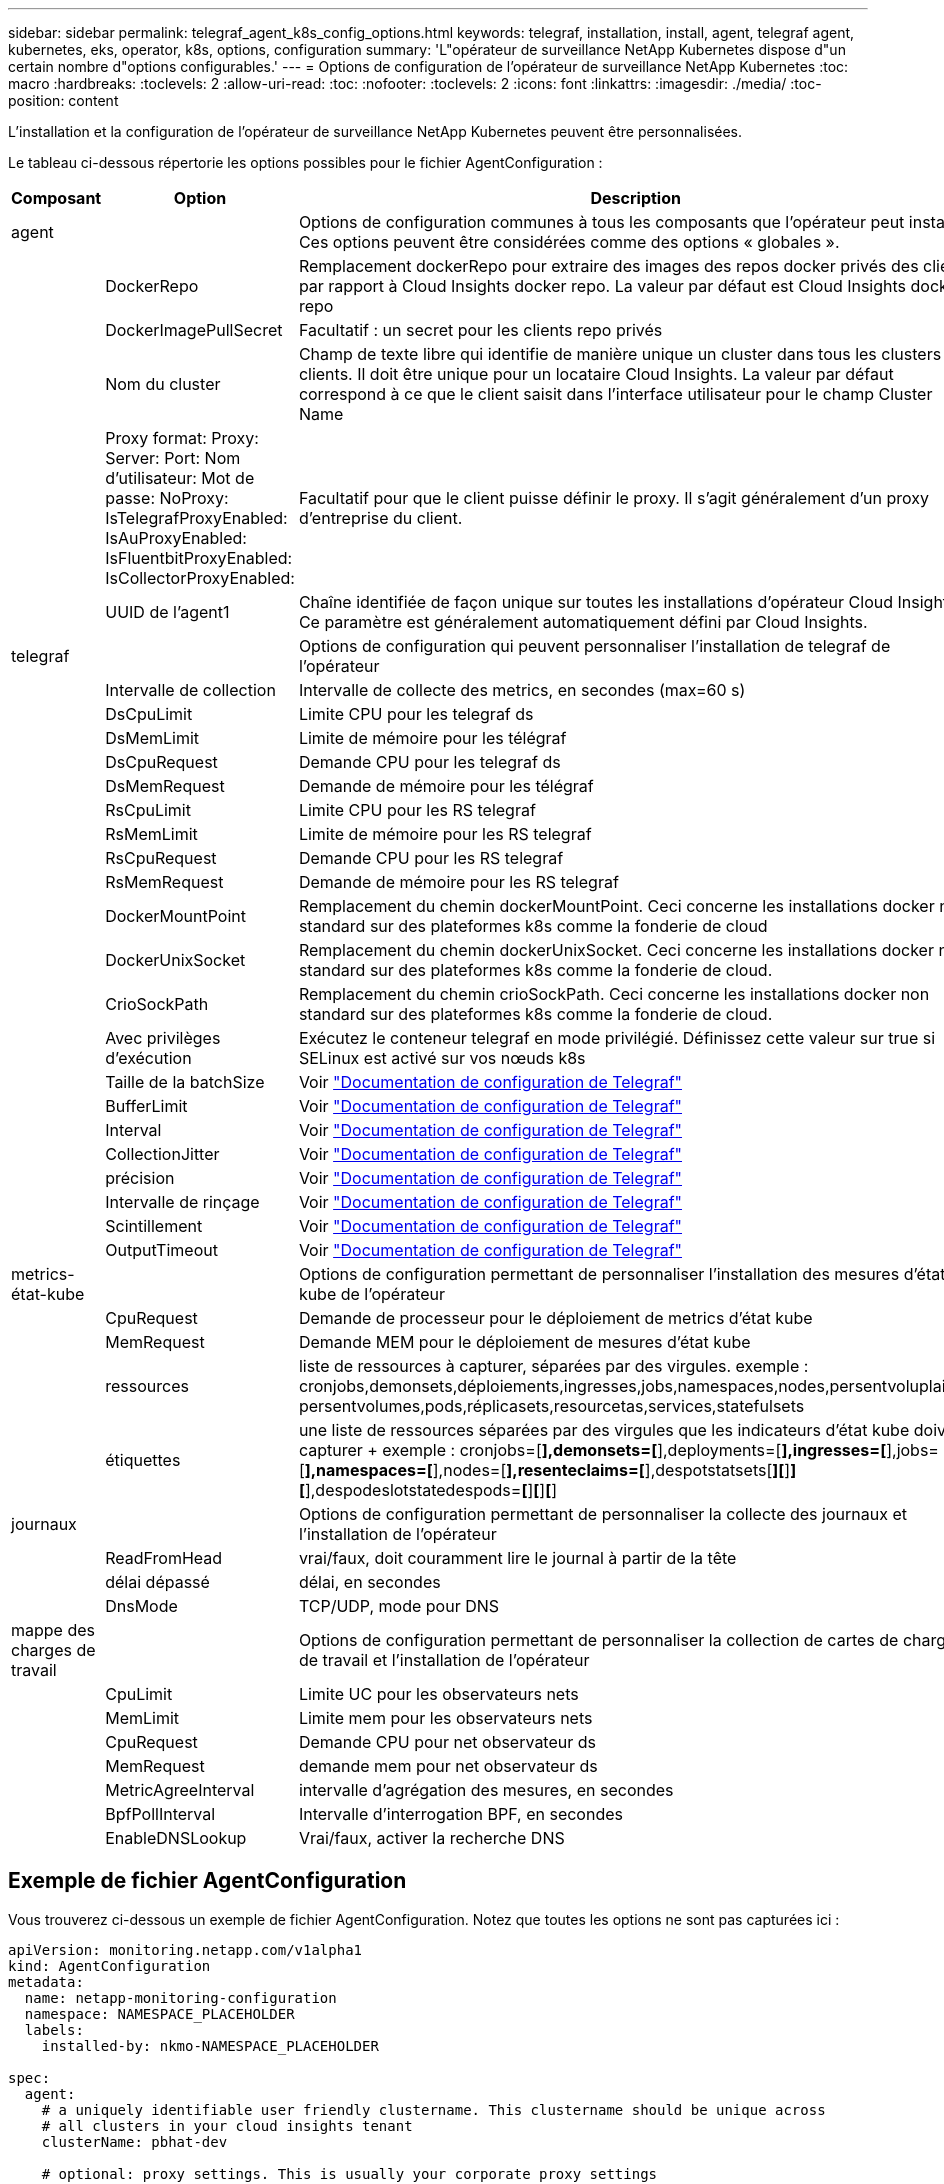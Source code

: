 ---
sidebar: sidebar 
permalink: telegraf_agent_k8s_config_options.html 
keywords: telegraf, installation, install, agent, telegraf agent, kubernetes, eks, operator, k8s, options, configuration 
summary: 'L"opérateur de surveillance NetApp Kubernetes dispose d"un certain nombre d"options configurables.' 
---
= Options de configuration de l'opérateur de surveillance NetApp Kubernetes
:toc: macro
:hardbreaks:
:toclevels: 2
:allow-uri-read: 
:toc: 
:nofooter: 
:toclevels: 2
:icons: font
:linkattrs: 
:imagesdir: ./media/
:toc-position: content


[role="lead"]
L'installation et la configuration de l'opérateur de surveillance NetApp Kubernetes peuvent être personnalisées.

Le tableau ci-dessous répertorie les options possibles pour le fichier AgentConfiguration :

[cols="1,1,2"]
|===
| Composant | Option | Description 


| agent |  | Options de configuration communes à tous les composants que l'opérateur peut installer. Ces options peuvent être considérées comme des options « globales ». 


|  | DockerRepo | Remplacement dockerRepo pour extraire des images des repos docker privés des clients par rapport à Cloud Insights docker repo. La valeur par défaut est Cloud Insights docker repo 


|  | DockerImagePullSecret | Facultatif : un secret pour les clients repo privés 


|  | Nom du cluster | Champ de texte libre qui identifie de manière unique un cluster dans tous les clusters de clients. Il doit être unique pour un locataire Cloud Insights. La valeur par défaut correspond à ce que le client saisit dans l'interface utilisateur pour le champ Cluster Name 


|  | Proxy format: Proxy: Server: Port: Nom d'utilisateur: Mot de passe: NoProxy: IsTelegrafProxyEnabled: IsAuProxyEnabled: IsFluentbitProxyEnabled: IsCollectorProxyEnabled: | Facultatif pour que le client puisse définir le proxy. Il s'agit généralement d'un proxy d'entreprise du client. 


|  | UUID de l'agent1 | Chaîne identifiée de façon unique sur toutes les installations d'opérateur Cloud Insights. Ce paramètre est généralement automatiquement défini par Cloud Insights. 


| telegraf |  | Options de configuration qui peuvent personnaliser l'installation de telegraf de l'opérateur 


|  | Intervalle de collection | Intervalle de collecte des metrics, en secondes (max=60 s) 


|  | DsCpuLimit | Limite CPU pour les telegraf ds 


|  | DsMemLimit | Limite de mémoire pour les télégraf 


|  | DsCpuRequest | Demande CPU pour les telegraf ds 


|  | DsMemRequest | Demande de mémoire pour les télégraf 


|  | RsCpuLimit | Limite CPU pour les RS telegraf 


|  | RsMemLimit | Limite de mémoire pour les RS telegraf 


|  | RsCpuRequest | Demande CPU pour les RS telegraf 


|  | RsMemRequest | Demande de mémoire pour les RS telegraf 


|  | DockerMountPoint | Remplacement du chemin dockerMountPoint. Ceci concerne les installations docker non standard sur des plateformes k8s comme la fonderie de cloud 


|  | DockerUnixSocket | Remplacement du chemin dockerUnixSocket. Ceci concerne les installations docker non standard sur des plateformes k8s comme la fonderie de cloud. 


|  | CrioSockPath | Remplacement du chemin crioSockPath. Ceci concerne les installations docker non standard sur des plateformes k8s comme la fonderie de cloud. 


|  | Avec privilèges d'exécution | Exécutez le conteneur telegraf en mode privilégié. Définissez cette valeur sur true si SELinux est activé sur vos nœuds k8s 


|  | Taille de la batchSize | Voir link:https://github.com/influxdata/telegraf/blob/master/docs/CONFIGURATION.md#agent["Documentation de configuration de Telegraf"] 


|  | BufferLimit | Voir link:https://github.com/influxdata/telegraf/blob/master/docs/CONFIGURATION.md#agent["Documentation de configuration de Telegraf"] 


|  | Interval | Voir link:https://github.com/influxdata/telegraf/blob/master/docs/CONFIGURATION.md#agent["Documentation de configuration de Telegraf"] 


|  | CollectionJitter | Voir link:https://github.com/influxdata/telegraf/blob/master/docs/CONFIGURATION.md#agent["Documentation de configuration de Telegraf"] 


|  | précision | Voir link:https://github.com/influxdata/telegraf/blob/master/docs/CONFIGURATION.md#agent["Documentation de configuration de Telegraf"] 


|  | Intervalle de rinçage | Voir link:https://github.com/influxdata/telegraf/blob/master/docs/CONFIGURATION.md#agent["Documentation de configuration de Telegraf"] 


|  | Scintillement | Voir link:https://github.com/influxdata/telegraf/blob/master/docs/CONFIGURATION.md#agent["Documentation de configuration de Telegraf"] 


|  | OutputTimeout | Voir link:https://github.com/influxdata/telegraf/blob/master/docs/CONFIGURATION.md#agent["Documentation de configuration de Telegraf"] 


| metrics-état-kube |  | Options de configuration permettant de personnaliser l'installation des mesures d'état kube de l'opérateur 


|  | CpuRequest | Demande de processeur pour le déploiement de metrics d'état kube 


|  | MemRequest | Demande MEM pour le déploiement de mesures d'état kube 


|  | ressources | liste de ressources à capturer, séparées par des virgules. exemple : cronjobs,demonsets,déploiements,ingresses,jobs,namespaces,nodes,persentvoluplaims, persentvolumes,pods,réplicasets,resourcetas,services,statefulsets 


|  | étiquettes | une liste de ressources séparées par des virgules que les indicateurs d'état kube doivent capturer +++ exemple : cronjobs=[*],demonsets=[*],deployments=[*],ingresses=[*],jobs=[*],namespaces=[*],nodes=[*],resenteclaims=[*],despotstatsets[*][*]*][*],despodeslotstatedespods=*[*]*[*]*[*] 


| journaux |  | Options de configuration permettant de personnaliser la collecte des journaux et l'installation de l'opérateur 


|  | ReadFromHead | vrai/faux, doit couramment lire le journal à partir de la tête 


|  | délai dépassé | délai, en secondes 


|  | DnsMode | TCP/UDP, mode pour DNS 


| mappe des charges de travail |  | Options de configuration permettant de personnaliser la collection de cartes de charge de travail et l'installation de l'opérateur 


|  | CpuLimit | Limite UC pour les observateurs nets 


|  | MemLimit | Limite mem pour les observateurs nets 


|  | CpuRequest | Demande CPU pour net observateur ds 


|  | MemRequest | demande mem pour net observateur ds 


|  | MetricAgreeInterval | intervalle d'agrégation des mesures, en secondes 


|  | BpfPollInterval | Intervalle d'interrogation BPF, en secondes 


|  | EnableDNSLookup | Vrai/faux, activer la recherche DNS 
|===


== Exemple de fichier AgentConfiguration

Vous trouverez ci-dessous un exemple de fichier AgentConfiguration. Notez que toutes les options ne sont pas capturées ici :

[listing]
----
apiVersion: monitoring.netapp.com/v1alpha1
kind: AgentConfiguration
metadata:
  name: netapp-monitoring-configuration
  namespace: NAMESPACE_PLACEHOLDER
  labels:
    installed-by: nkmo-NAMESPACE_PLACEHOLDER

spec:
  agent:
    # a uniquely identifiable user friendly clustername. This clustername should be unique across
    # all clusters in your cloud insights tenant
    clusterName: pbhat-dev

    # optional: proxy settings. This is usually your corporate proxy settings
    proxy:
      server: testserver
      port: 3128
      noproxy: websock.svc
      username: user
      password: pass
      isTelegrafProxyEnabled: true
      isFluentbitProxyEnabled: true
      isCollectorsProxyEnabled: true
      isAuProxyEnabled: false

    # An optional docker registry where you want docker images to be pulled from as compared to CI's docker registry
    # Please see documentation link here:
    dockerRepo: dummy.docker.repo/long/path/to/test
    # Optional: A docker image pull secret that maybe needed for your private docker registry
    dockerImagePullSecret: docker-secret-name

    # Set runPrivileged to true SELinux is enabled on your kubernetes nodes
    # runPrivileged: false

  telegraf:
    # use this settings to fine tune data collection
    collectionInterval: 20s
    #batchSize:
    #bufferLimit:
    #roundInterval:
    #collectionJitter:
    #precision:
    #flushInterval:
    #flushJitter:

    # Deamoset CPU/Mem limits and requests
    # dsCpuLimit:
    # dsMemLimit:
    # dsCpuRequest:
    # dsMemRequest:

    # replicaset CPU/Mem limits and requests
    # rsCpuLimit:
    # rsMemLimit:
    # rsCpuRequest:
    # rsMemRequest:

  kube-state-metrics:
    # cpuRequest:
    # memRequest:

    # a comma separated list of resources to capture.
    # example: cronjobs,daemonsets,deployments,ingresses,jobs,namespaces,nodes,persistentvolumeclaims,persistentvolumes,pods,replicasets,resourcequotas,services,statefulsets
    # resources:

    # a comma seperated list of resources that kube-state-metrics should capture
    # example: cronjobs=[*],daemonsets=[*],deployments=[*],ingresses=[*],jobs=[*],namespaces=[*],nodes=[*],persistentvolumeclaims=[*],persistentvolumes=[*],pods=[*],replicasets=[*],resourcequotas=[*],services=[*],statefulsets=[*]
    # labels:
----
